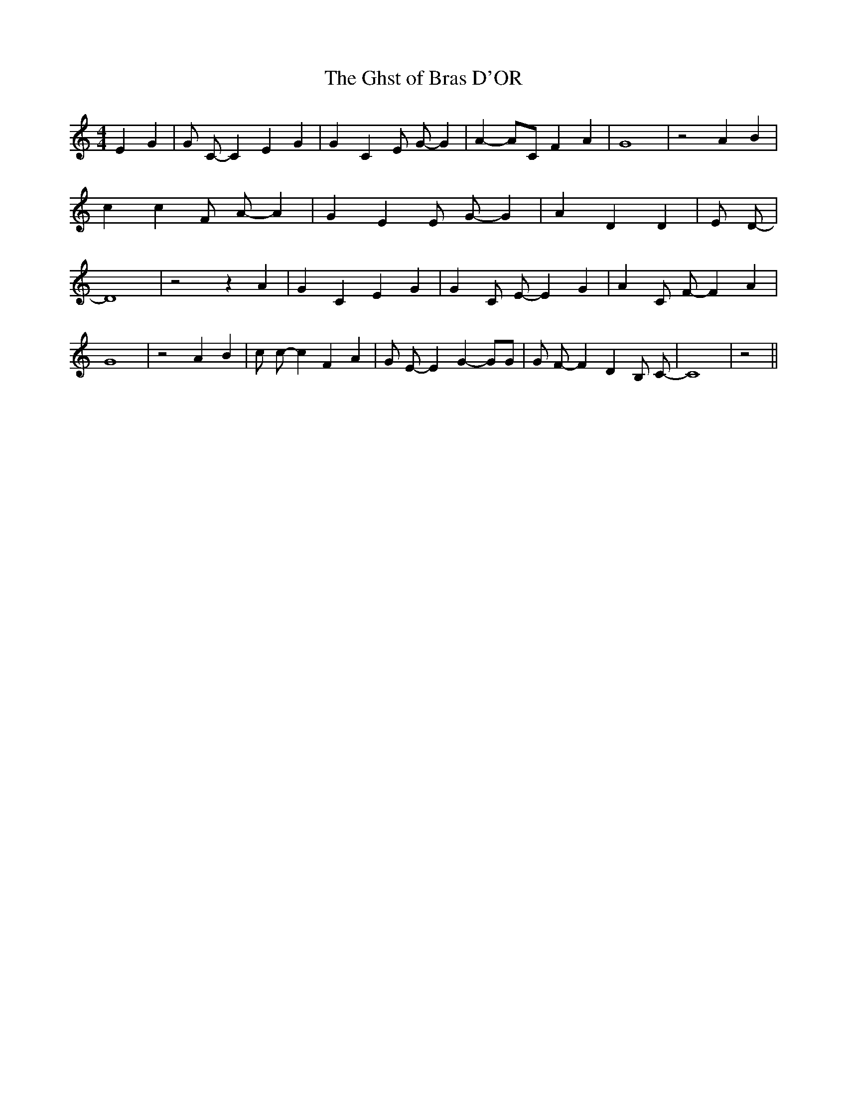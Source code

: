% Generated more or less automatically by swtoabc by Erich Rickheit KSC
X:1
T:The Ghst of Bras D'OR
M:4/4
L:1/4
K:C
 E G| G/2 C/2- C E G| G C E/2 G/2- G| A- A/2C/2 F A| G4| z2 A B| c c F/2 A/2- A|\
 G E E/2 G/2- G| A D D| E/2 D/2-| D4| z2 z A| G C E G| G C/2 E/2- E G|\
 A C/2 F/2- F A| G4| z2 A B| c/2 c/2- c F A| G/2 E/2- E G- G/2G/2|\
 G/2 F/2- F D B,/2 C/2-| C4| z2||

